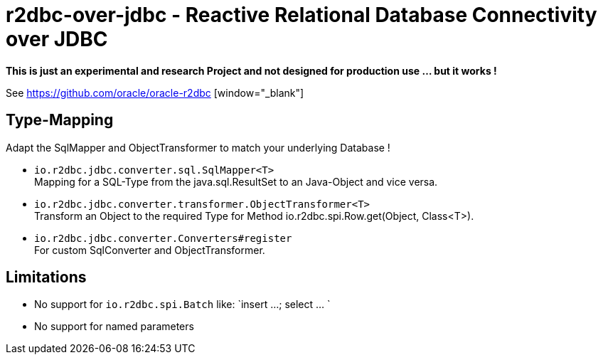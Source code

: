 = r2dbc-over-jdbc - Reactive Relational Database Connectivity over JDBC


*This is just an experimental and research Project and not designed for production use ... but it works !*

See https://github.com/oracle/oracle-r2dbc [window="_blank"] +


== Type-Mapping
Adapt the SqlMapper and ObjectTransformer to match your underlying Database !

* `io.r2dbc.jdbc.converter.sql.SqlMapper<T>` +
  Mapping for a SQL-Type from the java.sql.ResultSet to an Java-Object and vice versa.

* `io.r2dbc.jdbc.converter.transformer.ObjectTransformer<T>` +
  Transform an Object to the required Type for Method io.r2dbc.spi.Row.get(Object, Class<T>).

* `io.r2dbc.jdbc.converter.Converters#register` +
  For custom SqlConverter and ObjectTransformer.


== Limitations
* No support for `io.r2dbc.spi.Batch` like: `insert ...; select ... `
* No support for named parameters
